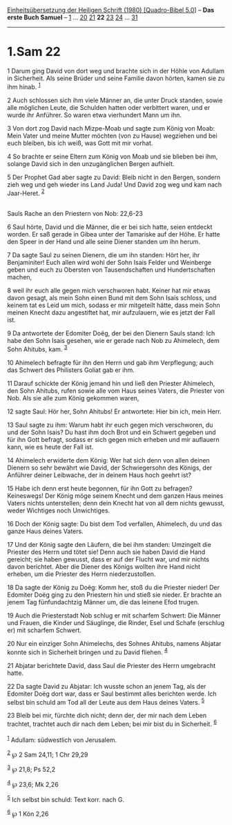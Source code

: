 :PROPERTIES:
:ID:       88af4826-afbe-4fc0-b993-6c1aa0bbc8e0
:END:
<<navbar>>
[[../index.html][Einheitsübersetzung der Heiligen Schrift (1980)
[Quadro-Bibel 5.0]]] -- *Das erste Buch Samuel* --
[[file:1.Sam_1.html][1]] ... [[file:1.Sam_20.html][20]]
[[file:1.Sam_21.html][21]] *22* [[file:1.Sam_23.html][23]]
[[file:1.Sam_24.html][24]] ... [[file:1.Sam_31.html][31]]

--------------

* 1.Sam 22
  :PROPERTIES:
  :CUSTOM_ID: sam-22
  :END:

<<verses>>

<<v1>>
1 Darum ging David von dort weg und brachte sich in der Höhle von
Adullam in Sicherheit. Als seine Brüder und seine Familie davon hörten,
kamen sie zu ihm hinab. ^{[[#fn1][1]]}

<<v2>>
2 Auch schlossen sich ihm viele Männer an, die unter Druck standen,
sowie alle möglichen Leute, die Schulden hatten oder verbittert waren,
und er wurde ihr Anführer. So waren etwa vierhundert Mann um ihn.

<<v3>>
3 Von dort zog David nach Mizpe-Moab und sagte zum König von Moab: Mein
Vater und meine Mutter möchten (von zu Hause) wegziehen und bei euch
bleiben, bis ich weiß, was Gott mit mir vorhat.

<<v4>>
4 So brachte er seine Eltern zum König von Moab und sie blieben bei ihm,
solange David sich in den unzugänglichen Bergen aufhielt.

<<v5>>
5 Der Prophet Gad aber sagte zu David: Bleib nicht in den Bergen,
sondern zieh weg und geh wieder ins Land Juda! Und David zog weg und kam
nach Jaar-Heret. ^{[[#fn2][2]]}\\
\\

<<v6>>
**** Sauls Rache an den Priestern von Nob: 22,6-23
     :PROPERTIES:
     :CUSTOM_ID: sauls-rache-an-den-priestern-von-nob-226-23
     :END:
6 Saul hörte, David und die Männer, die er bei sich hatte, seien
entdeckt worden. Er saß gerade in Gibea unter der Tamariske auf der
Höhe. Er hatte den Speer in der Hand und alle seine Diener standen um
ihn herum.

<<v7>>
7 Da sagte Saul zu seinen Dienern, die um ihn standen: Hört her, ihr
Benjaminiter! Euch allen wird wohl der Sohn Isais Felder und Weinberge
geben und euch zu Obersten von Tausendschaften und Hundertschaften
machen,

<<v8>>
8 weil ihr euch alle gegen mich verschworen habt. Keiner hat mir etwas
davon gesagt, als mein Sohn einen Bund mit dem Sohn Isais schloss, und
keinem tat es Leid um mich, sodass er mir mitgeteilt hätte, dass mein
Sohn meinen Knecht dazu angestiftet hat, mir aufzulauern, wie es jetzt
der Fall ist.

<<v9>>
9 Da antwortete der Edomiter Doëg, der bei den Dienern Sauls stand: Ich
habe den Sohn Isais gesehen, wie er gerade nach Nob zu Ahimelech, dem
Sohn Ahitubs, kam. ^{[[#fn3][3]]}

<<v10>>
10 Ahimelech befragte für ihn den Herrn und gab ihm Verpflegung; auch
das Schwert des Philisters Goliat gab er ihm.

<<v11>>
11 Darauf schickte der König jemand hin und ließ den Priester Ahimelech,
den Sohn Ahitubs, rufen sowie alle vom Haus seines Vaters, die Priester
von Nob. Als sie alle zum König gekommen waren,

<<v12>>
12 sagte Saul: Hör her, Sohn Ahitubs! Er antwortete: Hier bin ich, mein
Herr.

<<v13>>
13 Saul sagte zu ihm: Warum habt ihr euch gegen mich verschworen, du und
der Sohn Isais? Du hast ihm doch Brot und ein Schwert gegeben und für
ihn Gott befragt, sodass er sich gegen mich erheben und mir auflauern
kann, wie es heute der Fall ist.

<<v14>>
14 Ahimelech erwiderte dem König: Wer hat sich denn von allen deinen
Dienern so sehr bewährt wie David, der Schwiegersohn des Königs, der
Anführer deiner Leibwache, der in deinem Haus hoch geehrt ist?

<<v15>>
15 Habe ich denn erst heute begonnen, für ihn Gott zu befragen?
Keineswegs! Der König möge seinem Knecht und dem ganzen Haus meines
Vaters nichts unterstellen; denn dein Knecht hat von all dem nichts
gewusst, weder Wichtiges noch Unwichtiges.

<<v16>>
16 Doch der König sagte: Du bist dem Tod verfallen, Ahimelech, du und
das ganze Haus deines Vaters.

<<v17>>
17 Und der König sagte den Läufern, die bei ihm standen: Umzingelt die
Priester des Herrn und tötet sie! Denn auch sie haben David die Hand
gereicht; sie haben gewusst, dass er auf der Flucht war, und mir nichts
davon berichtet. Aber die Diener des Königs wollten ihre Hand nicht
erheben, um die Priester des Herrn niederzustoßen.

<<v18>>
18 Da sagte der König zu Doëg: Komm her, stoß du die Priester nieder!
Der Edomiter Doëg ging zu den Priestern hin und stieß sie nieder. Er
brachte an jenem Tag fünfundachtzig Männer um, die das leinene Efod
trugen.

<<v19>>
19 Auch die Priesterstadt Nob schlug er mit scharfem Schwert: Die Männer
und Frauen, die Kinder und Säuglinge, die Rinder, Esel und Schafe
(erschlug er) mit scharfem Schwert.

<<v20>>
20 Nur ein einziger Sohn Ahimelechs, des Sohnes Ahitubs, namens Abjatar
konnte sich in Sicherheit bringen und zu David fliehen. ^{[[#fn4][4]]}

<<v21>>
21 Abjatar berichtete David, dass Saul die Priester des Herrn umgebracht
hatte.

<<v22>>
22 Da sagte David zu Abjatar: Ich wusste schon an jenem Tag, als der
Edomiter Doëg dort war, dass er Saul bestimmt alles berichten werde. Ich
selbst bin schuld am Tod all der Leute aus dem Haus deines Vaters.
^{[[#fn5][5]]}

<<v23>>
23 Bleib bei mir, fürchte dich nicht; denn der, der mir nach dem Leben
trachtet, trachtet auch dir nach dem Leben; bei mir bist du in
Sicherheit. ^{[[#fn6][6]]}\\
\\

^{[[#fnm1][1]]} Adullam: südwestlich von Jerusalem.

^{[[#fnm2][2]]} ℘ 2 Sam 24,11; 1 Chr 29,29

^{[[#fnm3][3]]} ℘ 21,8; Ps 52,2

^{[[#fnm4][4]]} ℘ 23,6; Mk 2,26

^{[[#fnm5][5]]} Ich selbst bin schuld: Text korr. nach G.

^{[[#fnm6][6]]} ℘ 1 Kön 2,26
